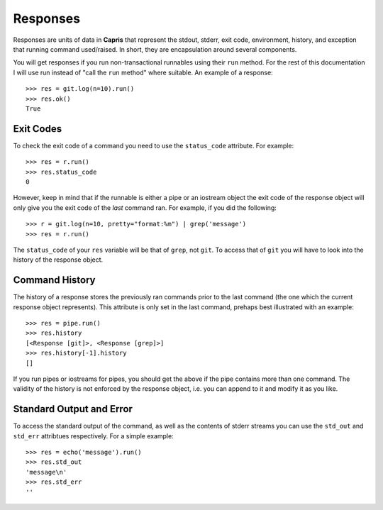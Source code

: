 Responses
=========

Responses are units of data in **Capris** that represent
the stdout, stderr, exit code, environment, history, and
exception that running command used/raised. In short, they
are encapsulation around several components.

You will get responses if you run non-transactional runnables
using their ``run`` method. For the rest of this documentation
I will use run instead of "call the ``run`` method" where
suitable. An example of a response::

    >>> res = git.log(n=10).run()
    >>> res.ok()
    True

Exit Codes
----------

To check the exit code of a command you need to use the
``status_code`` attribute. For example::

    >>> res = r.run()
    >>> res.status_code
    0

However, keep in mind that if the runnable is either a
pipe or an iostream object the exit code of the response
object will only give you the exit code of the `last`
command ran. For example, if you did the following::

    >>> r = git.log(n=10, pretty="format:%m") | grep('message')
    >>> res = r.run()

The ``status_code`` of your ``res`` variable will be that
of ``grep``, not ``git``. To access that of ``git`` you
will have to look into the history of the response object.


Command History
---------------

The history of a response stores the previously ran
commands prior to the last command (the one which the
current response object represents). This attribute
is only set in the last command, prehaps best illustrated
with an example::

    >>> res = pipe.run()
    >>> res.history
    [<Response [git]>, <Response [grep]>]
    >>> res.history[-1].history
    []

If you run pipes or iostreams for pipes, you should
get the above if the pipe contains more than one
command. The validity of the history is not enforced
by the response object, i.e. you can append to it and
modify it as you like.


Standard Output and Error
-------------------------

To access the standard output of the command, as well
as the contents of stderr streams you can use the
``std_out`` and ``std_err`` attribtues respectively.
For a simple example::

    >>> res = echo('message').run()
    >>> res.std_out
    'message\n'
    >>> res.std_err
    ''
